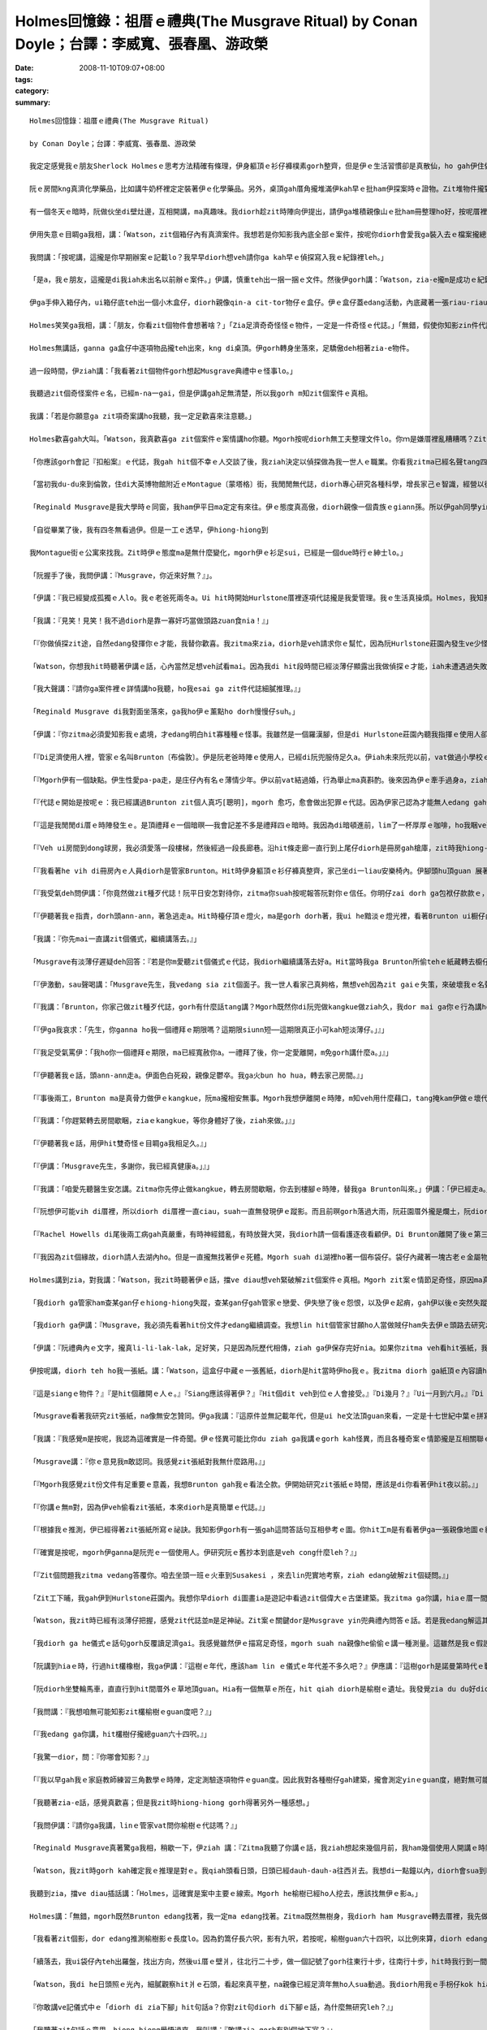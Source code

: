 Holmes回憶錄：祖厝ｅ禮典(The Musgrave Ritual)   by Conan Doyle；台譯：李威寬、張春凰、游政榮
####################################################################################################################

:date: 2008-11-10T09:07+08:00
:tags: 
:category: 
:summary: 


:: 

  Holmes回憶錄：祖厝ｅ禮典(The Musgrave Ritual)

  by Conan Doyle；台譯：李威寬、張春凰、游政榮

  我定定感覺我ｅ朋友Sherlock Holmesｅ思考方法精確有條理，伊身軀頂ｅ衫仔褲樸素gorh整齊，但是伊ｅ生活習慣卻是真散仙，ho gah伊住做伙ｅ人感覺心煩。我家己di zit方面gah伊無仝。我以前di Afghanistan［阿富汗］做兵，染著hit爿人民ve愛計較ｅ性情，ho我變gah足cin-cai，m是一個醫生應當有ｅ嚴格。但是對我來講總是有限度。親像伊ga薰kng di薰吹內，薰吹kng di Persian［波斯］cen拖仔裡，a一寡伊ｅ朋友寄來iau未答覆ｅ信件卻ho伊用一支大大ｅau折刀，插di木製壁爐台正中央ｅ時陣，我diorh開始感覺家己ia gorh比伊kah規矩。另外，我認為逐gai手槍練習是一種戶外消遣，a Holmes興趣若iann起來，diorh坐di伊ｅ扶手椅頭仔內，對壁烏白開槍，試伊ｅ槍法，所以he壁頂有真濟槍籽空，伊感覺按呢真趣味。

  阮ｅ房間kng真濟化學藥品，比如講牛奶杯裡定定裝著伊ｅ化學藥品。另外，桌頂gah厝角攏堆滿伊kah早ｅ批ham伊探案時ｅ證物。Zit堆物件攏對伊真珍貴，suah完全無分類kng ho好。伊每一冬只有一兩gai集中精力去歸納處理yin。因為逐gai伊辦案了後，攏已經過度疲勞，必須歇睏。Di zit個期間，伊定定用伊甲意ｅ音樂ham冊本來消除伊ｅ疲勞，除了ui膨椅到桌邊以外攏ve sua動。按呢一個月gorh一個月，伊ｅ文件愈積愈厚，厝裡每一個角落攏堆著一捆一捆ｅ手稿，diorh差不多veh gah人平guan，mgorh伊m-na m肯燒掉，而且除了伊本人以外，誰ma不准ga yin sua動一腳步。

  有一個冬天ｅ暗時，阮做伙坐di壁灶邊，互相開講，ma真趣味。我diorh趁zit時陣向伊提出，請伊ga堆積親像山ｅ批ham冊整理ho好，按呢厝裡會kah闊淡薄仔。伊聽著我ｅ話，感覺真對，突然間ma無法度拒絕，伊淡薄仔受氣行入伊ｅ房間，轉來ｅ時陣身後拖著一ka鐵皮大箱仔。伊ga箱仔kng di地板中央，diorh gu落去，拍開zit個箱仔蓋。我看箱仔內滿滿攏貼著文件，攏用紅帶仔捆做一捆一捆。

  伊用失意ｅ目睭ga我相，講：「Watson，zit個箱仔內有真濟案件。我想若是你知影我內底全部ｅ案件，按呢你diorh會愛我ga裝入去ｅ檔案攏總teh出來leh。」

  我問講：「按呢講，這攏是你早期辦案ｅ記載lo？我早早diorh想veh請你ga kah早ｅ偵探寫入我ｅ紀錄裡leh。」

  「是a，我ｅ朋友，這攏是di我iah未出名以前辦ｅ案件。」伊講，慎重teh出一捆一捆ｅ文件。然後伊gorh講：「Watson，zia-e攏m是成功ｅ紀錄，因為我hit當時經驗gorh淺，mgorh其中ma有真濟真趣味ｅ案件。親像Tarleton〔托爾登〕兇殺案報告，Vamberry〔范貝里〕酒商案，Russian〔俄羅斯〕o-vah-sangｅ冒險案，gorh有鋁造手枴奇案ham bai腳ｅRicoletti〔裏寇里特〕gah伊可惡牽手ｅ案件。Iah有一件，這是一件非常奇怪ｅ案件。」

  伊ga手伸入箱仔內，ui箱仔底teh出一個小木盒仔，diorh親像qin-a cit-tor物仔ｅ盒仔。伊ｅ盒仔蓋edang活動，內底藏著一張riau-riauｅ紙，一個舊式銅鎖匙，一支纏著線球ｅ木釘，gorh有三個生sen、圓箍型ｅ舊金幣。

  Holmes笑笑ga我相，講：「朋友，你看zit個物件會想著啥？」「Zia足濟奇奇怪怪ｅ物件，一定是一件奇怪ｅ代誌。」「無錯，假使你知影zin件代誌ｅ真相，一定會驚一dior。」 「按呢，這內底gorh掩kam一段歷史嗎？」「確實掩kam一段歷史，而且原因gorh足複雜。」「He到底是什麼案件leh？」

  Holmes無講話，ganna ga盒仔中逐項物品攏teh出來，kng di桌頂。伊gorh轉身坐落來，足驕傲deh相著zia-e物件。

  過一段時間，伊ziah講：「我看著zit個物件gorh想起Musgrave典禮中ｅ怪事lo。」

  我聽過zit個奇怪案件ｅ名，已經m-na一gai，但是伊講gah足無清楚，所以我gorh m知zit個案件ｅ真相。

  我講：「若是你願意ga zit項奇案講ho我聽，我一定足歡喜來注意聽。」

  Holmes歡喜gah大叫。「Watson，我真歡喜ga zit個案件ｅ案情講ho你聽。Mgorh按呢diorh無工夫整理文件lo。你ｍ是嫌厝裡亂糟糟嗎？Zit件案ｅ情節，ham普通ｅ案件完全無仝，所以我有自信di全國ia是其他ｅ國家ｅ任何罪案，攏ve比zit件案gorh kah奇怪a。若是收集我ｅ各種案件，suah ga zit案漏gau去，按呢記載diorh ve-sai算做完全lo。」

  「你應該gorh會記『扣船案』ｅ代誌，我gah hit個不幸ｅ人交談了後，我ziah決定以偵探做為我一世人ｅ職業。你看我zitma已經名聲tang四海a，警方ham公眾人物攏ga我當做疑難案件上gai guanｅ上訴法院。Di你gah我第一gai見面，咱做伙偵探『血字ｅ研究』hit案ｅ時陣，我已經di社會上有淡薄仔ｅ虛名lo。我ｅ工作du開始ｅ時陣，ma經過足濟困難，ma食過真濟你真歹想像ｅ苦，後來ziah di偵探界慢慢有家己ｅ名聲。」

  「當初我du-du來到倫敦，住di大英博物館附近ｅMontague〔蒙塔格〕街，我閒閒無代誌，diorh專心研究各種科學，增長家己ｅ智識，經營以後出頭天ｅ基礎。Hit當時已經定定有人委託我調查疑難ｅ案件，不斷有人求我破案，主要攏是我一寡老同窗紹介來ｅ。因為我di大學畢業ｅ時陣，我思想ｅ細膩ham手段ｅ敏掠di同窗裡已經真有名a。Musgraveｅ奇案是我做偵探了後ｅ第三個案件。我因為破解zit個案件，ho我做偵探ｅ興趣愈來愈guan，而且zit件案ｅ結果關係gorh kah大。了後我diorh盡力di偵探學頂面拍拚研究，一直到我zitmaｅ地位。」

  「Reginald Musgrave是我大學時ｅ同窗，我ham伊平日ma定定有來往。伊ｅ態度真高傲，diorh親像一個貴族ｅgiann孫。所以伊gah同學yin攏無法度足熟悉。伊ｅ漢草無算好，鼻仔真guan，目睭ma真大，mgorh伊ｅ行為舉動suah真溫馴文雅，無失伊ｅ身分。Musgrave家族本來diorh是英國北方一家上gai古老貴族ｅ後代，yinｅ名聲透全國。Di十六世紀ｅ時陣，yin家族中ｅgiann孫，有搬厝去西爿ｅSussex〔蘇薩克斯〕，Reginaldｅ祖先，diorh di zit時陣搬去伊zitma住ｅHurlstone〔賀爾斯頓〕莊園內。所以zitma yin兜ｅ田ham厝攏是祖公仔留落來ｅ家產。伊是一個貴族，雖然現此時家境無外好，但是伊ｅ教養gorh定定表示di伊ｅ講話gah穿衫頂面。我逐gai gah伊開講ｅ時陣，伊定定真呵咾我ｅ思想gah才能。」

  「自從畢業了後，我有四冬無看過伊。但是一工ｅ透早，伊hiong-hiong到

  我Montague街ｅ公寓來找我。Zit時伊ｅ態度ma是無什麼變化，mgorh伊ｅ衫足sui，已經是一個due時行ｅ紳士lo。」

  「阮握手了後，我問伊講：『Musgrave，你近來好無？』」。

  「伊講：『我已經變成孤獨ｅ人lo。我ｅ老爸死兩冬a。Ui hit時開始Hurlstone厝裡逐項代誌攏是我愛管理。我ｅ生活真操煩。Holmes，我知影你有特殊ｅ本領。Zitma ziah聽講你ga你ｅ才能應用到實際ｅ事務頂guan。』」

  「我講：『見笑！見笑！我不過diorh是靠一寡奸巧當做頭路zuan食nia！』」

  「『你做偵探zit途，自然edang發揮你ｅ才能，我替你歡喜。我zitma來zia，diorh是veh請求你ｅ幫忙，因為阮Hurlstone莊園內發生ve少怪事。Hit個警察已經無法度a，所以不得已請你來hia調查，希望esai查明hit寡怪事ｅ真相。』」

  「Watson，你想我hit時聽著伊講ｅ話，心內當然足想veh試看mai。因為我di hit段時間已經淡薄仔顯露出我做偵探ｅ才能，iah未遭遇過失敗。所以我自信edang 解決別人無法度破解ｅ案件。」

  「我大聲講：『請你ga案件裡ｅ詳情講ho我聽，ho我esai ga zit件代誌細膩推理。』」

  「Reginald Musgrave di我對面坐落來，ga我ho伊ｅ薰點ho dorh慢慢仔suh。」

  「伊講：『你zitma必須愛知影我ｅ處境，才edang明白hit寡種種ｅ怪事。我雖然是一個羅漢腳，但是di Hurlstone莊園內聽我指揮ｅ使用人卻ve少。因為莊園di真偏僻ｅ所在，人濟ziah edang家己守護家己。而且我逐個月gorh定定出外拍獵，ma一定愛cua使用人做伙去，所以阮兜欠使用人是ve-saiｅ。我厝裡總共有八個查某gan仔[女僕]，一個刀煮師，一個管家，兩個長工ham一個管食ｅ使用人。另外，花園gah馬間內ma有專職ｅ使用人，無包含di我du ziah算ｅ內底。』」

  「『Di足濟使用人裡，管家ｅ名叫Brunton〔布倫敦〕。伊是阮老爸時陣ｅ使用人，已經di阮兜服侍足久a。伊iah未來阮兜以前，vat做過小學校ｅ老師，只是因為後來飄泊無依無ua，ziah降格做使用人ｅ頭路。伊生做真清秀，ma是一個辦事敏掠精明ｅ人，所以阮兜ｅ人攏gah伊成為好朋友。伊di阮兜食頭路已經二十冬，mgorh伊zitmaｅ年歲若像gorh iau未滿四十。伊對音樂特別精通，任何樂器攏會曉彈奏，而且gorh有才調講真濟國家ｅ語言。伊有按呢ｅ才能，suah m甘願做zit款奴隸ｅ頭路，應該是因為阮用真情對待伊，所以ziah無願意ho伊離開。伊di阮Hurlstoneｅ使用人中，是一個足特殊ｅ人物。』」

  「『Mgorh伊有一個缺點。伊生性愛pa-pa走，是庄仔內有名ｅ薄情少年。伊以前vat結過婚，行為舉止ma真斟酌。後來因為伊ｅ牽手過身a，ziah變款，變gah真愛遊蕩。但是di幾個月以前，伊gah阮兜ｅ查某gan仔——Rachel Howells[瑞契爾．霍惠絲]訂婚a。Mgorh過無外久，伊gorh ham狩獵場ｅ查某qin-a發生感情。Rachel本來是一個真好ｅ查某gin-a，但是有Welsh[威爾斯]人hit款急躁gah容易發性地ｅ天性。因為伊ｅ未婚夫ga伊放sat，ho伊鬱卒gah得著嚴重ｅ腦膜炎。這幾工來，伊真煩躁ve安寧。這diorh是阮Hurlstone莊園內第一幕ｅ悲劇。後來Brunton suah愈來愈奇怪，第二幕ｅ怪事gorh按呢發生a。』」

  「『代誌ｅ開始是按呢ｅ：我已經講過Brunton zit個人真巧[聰明]，mgorh 愈巧，愈會做出犯罪ｅ代誌。因為伊家己認為才能無人edang gah伊比，講話舉動diorh真失分寸。我kah早iah未發覺伊ｅ奸惡，zitma親目睭看著怪事，我ziah感覺代誌真嚴重。』」

  「『這是我閒閒di厝ｅ時陣發生ｅ。是頂禮拜ｅ一個暗暝──我會記差不多是禮拜四ｅ暗時。我因為di暗頓進前，lim了一杯厚厚ｅ咖啡，ho我睏ve落眠，一直到半暝兩點，ia是睏ve去。所以我diorh爬起來，ga檯頂ｅ蠟條點ho dorh，想veh teh一本小說來讀。我日時讀ｅ冊，攏kng di dong3球〔撞球〕房裡。所以我diorh披著我ｅ外套，teh蠟條出去veh teh冊。』」

  「『Veh ui房間到dong球房，我必須愛落一段樓梯，然後經過一段長廊巷。沿hit條走廊一直行到上尾仔diorh是冊房gah槍庫，zit時我hiong-hiong看著一道閃sihｅ燈火ui冊房開ｅ門透出來。我看著感覺足奇怪，因為我di睏以前ui冊房出來，diorh已經ga火bun hua，而且ga門鎖起來a。Zitma看著zit種情況，一定是有人入去vih di內面。阮Hurlstoneｅ長廊ｅ壁頂攏掛滿著足濟古早時陣ｅ兵器。Hit當時我diorh teh了一支戰斧，an-an gim di手裡，gorh ga手中ｅ火bun hua，kng di土腳，然後恬恬m敢發出聲，行到hit片開開ｅ門hia，向內底看去。』」

  「『我看著he vih di冊房內ｅ人員diorh是管家Brunton。Hit時伊身軀頂ｅ衫仔褲真整齊，家己坐di一liau安樂椅內。伊腳頭hu頂guan 展著一張紙，看去na親像是一張地圖。伊面前ｅ檯仔頂kng一pa燈火，ui he黯淡ｅ燈光中，看伊兩手抱頭殼，na親像deh苦思。我看著按呢，感覺足奇怪，diorh vih di暗中看詳情。突然間，我gorh看伊ui安樂椅裡kia起來，行到一個冊櫥邊仔。伊teh出鎖匙，拍開櫥門，ui冊櫥內teh出一張紙，gorh轉去椅仔頂坐落來。伊ga hit張紙ia di檯仔頂，di燈下斟酌看。Hit時我看著伊半暝偷偷入去我ｅ冊房，gorh敢偷teh我櫥仔內所藏ｅ冊，zit種行為ho我感覺真受氣，行入去veh責備伊。Zit時Brunton聽著我ｅ腳步聲，回頭看著我teh戰斧kia di門口，diorh急gah跳起來。伊ｅ面充滿了驚hiann，趕緊ga伊du仔看ｅhit張親像地圖ｅ紙藏di袋仔內。』」

  「『我受氣deh問伊講：「你竟然做zit種歹代誌！阮平日安怎對待你，zitma你suah按呢報答阮對你ｅ信任。你明仔zai dorh ga包袱仔款款ｅ，離開zia，我vedang gorh請你a。」』」

  「『伊聽著我ｅ指責，dorh頭ann-ann，著急逃走a。Hit時檯仔頂ｅ燈火，ma是gorh dorh著，我ui he黯淡ｅ燈光裡，看著Brunton ui橱仔內偷theｅhit張紙，iau留di桌頂。我teh起來看，感覺真驚訝。原來hit張紙寫ｅ不過是我Musgrave祖厝ｅ禮典中無什麼要緊ｅ問答話語。Musgrave祖厝ｅ禮典，是阮兜歷代祖先用手抄落來傳ho giann孫ｅ文件，其中記載ｅ大部分攏是vedang考證ｅ古早ｅ禮制ham ho人無法度了解問答ｅ話句nia-nia。Zit種舊抄件，可能edang ho考古學者做參考，mgorh真正m知伊是安怎注意著zit種無什麼路用ｅ文件。』」

  「我講：『你先mai一直講zit個儀式，繼續講落去。』」

  「Musgrave有淡薄仔遲疑deh回答：『若是你m愛聽zit個儀式ｅ代誌，我diorh繼續講落去好a。Hit當時我ga Brunton所偷tehｅ紙藏轉去櫥仔内。Gorh ga四周圍看看ｅ了後，我準備veh出去a。Zit時Brunton hiong-hiong gorh走入來，kia di我ｅ面前，ga我ｅ路zah著。』」

  「『伊激動，sau聲喝講：「Musgrave先生，我vedang sia zit個面子。我一世人看家己真夠格，無想veh因為zit gaiｅ失策，來破壞我ｅ名聲。先生，你若是zit gai ve-sai寬恕我，我會自殺，ga血噴di你ｅ身軀頂。若是你看di上帝ｅ面子寬恕我，我di一個月內，一定會家己辭頭路，ve ho你為難。Musgrave先生，請你千萬m-tang di眾人面前ga我趕走，按呢我會終身受著屈辱ｅ！」』」

  「『我講：「Brunton，你家己做zit種歹代誌，gorh有什麼話tang講？Mgorh既然你di阮兜做kangkue做ziah久，我dor mai ga你ｅ行為講ho大家知影。Zitma我gorh ho你一禮拜ｅ時間，你edang家己包袱仔款款leh離開。一個月ｅ請求有kah長，我vedang答應你。」』」

  「『伊ga我哀求：「先生，你ganna ho我一個禮拜ｅ期限嗎？這期限siunn短──這期限真正小可kah短淡薄仔。」』」

  「『我足受氣罵伊：「我ho你一個禮拜ｅ期限，ma已經寬赦你a。一禮拜了後，你一定愛離開，m免gorh講什麼a。」』」

  「『伊聽著我ｅ話，頭ann-ann走a。伊面色白死殺，親像足鬱卒。我ga火bun ho hua，轉去家己房間。』」

  「『事後兩工，Brunton ma是真骨力做伊ｅkangkue，阮ma攏相安無事。Mgorh我想伊離開ｅ時陣，m知veh用什麼藉口，tang掩kam伊做ｅ壞代誌。但是di第三工ｅ透早，伊hiong-hiong無去。一直到我早頓食了，ma無看著伊來我面前服務。早頓食了，我ui餐廳出來，du a好du著hit個查某gan仔Rachel Howells，我du-a 已經ga你講，伊已經破病足久，zit時ziah開始繼續服務。但是我看伊面色無好，na像iah未完全好。』」

  「『我講：「你趕緊轉去房間歇睏，ziaｅkangkue，等你身體好了後，ziah來做。」』」

  「『伊聽著我ｅ話，用伊hit雙奇怪ｅ目睭ga我相足久。』」

  「『伊講：「Musgrave先生，多謝你，我已經真健康a。」』」

  「『我講：「咱愛先聽醫生安怎講。Zitma你先停止做kangkue，轉去房間歇睏，你去到樓腳ｅ時陣，替我ga Brunton叫來。」伊講：「伊已經走a。」「走a！伊到dor位去？」「伊確實走a，無人知影伊去dor位。伊已經無di伊ｅ房內。Ai，伊確實走a──伊真正走a！」伊講ｅ時陣hiong-hiong ua di牆邊，親像起痟仝款尖聲一直笑。我看著按呢，趕緊叫人來dau相工ga伊扶轉去房間。伊轉去伊ｅ房間，ma是一直哀一直叫。我趕緊去看Bruntonｅ房間，果然已經無人di a。伊ｅ眠床真整齊，昨暝應該無睏過。但是無人看著伊出去，真正m知影伊是安怎行出厝裡ｅ，連伊ｅ房間ｅ窗仔門透早ma攏關diau-diau。而且伊ｅ衫仔褲、手錶、gah伊ｅ錢ma攏di房間內，mgorh伊定定穿ｅ一領烏衫ham一雙cen拖仔suah攏無去a。我想，Brunton到底是到什麼所在去lo？』」

  「『阮想伊可能vih di厝裡，所以diorh di厝裡一直ciau，suah一直無發現伊ｅ蹤影。而且前暝gorh落過大雨，阮莊園厝外攏是爛土，阮diorh去外面找看mai，suah仝款無看著任何腳印。我看伊拋棄一切，hiong-hiong逃走，suah m知伊到底ui dor位出去。所以我感覺足怪異，只好走去報警。警員到阮兜來調查suah無成績，但是奇怪ｅ代誌ia是一直發生。』」

  「『Rachel Howells di尾後兩工病gah真嚴重，有時神經錯亂，有時放聲大哭，我diorh請一個看護逐夜看顧伊。Di Brunton離開了後ｅ第三個暗暝，伊ｅ病情na像有kah好，睏gah真熟。看護看著按呢，心頭放kah輕鬆，而且gorh操勞過度，diorh坐di扶手椅頂duh-gu睏去a。等到伊透早睏醒，suah看著眠床已經無人，窗仔門ma拍開，病人已經無去a。我聽著zit個消息，趕緊cua兩個使用人去找。但是看著伊ｅ腳印，踏出厝裡，經過草地，沿一條細條路，一直去到八呎深ｅ小湖hia，但是腳印suah 突然無去a，阮看著按呢，認為hit個可憐ｅ查某，可能是因為傷心過度，跳湖自殺。』」

  「『我因為zit個緣故，diorh請人去湖內ho。但是一直攏無找著伊ｅ死體。Mgorh suah di湖裡ho著一個布袋仔。袋仔內藏著一塊古老ｅ金屬物件，色緻足黯淡而且已經生sen，看ve出是什麼物件。另外一方面，袋仔內gorh有幾塊寶石，ma攏無光彩。阮看著zit個物件，更加感覺頭茫茫，一直到昨hng，阮gorh四界探聽，但是ma 攏無Rachel gah Bruntonｅ消息。庄內ｅ警察，早diorh已經用盡智力。所以我只好特別來zia委託你偵探zit件代誌。請你用你ｅ才能，幫我解決zit個案件，你是阮上尾仔ｅ希望a。』」

  Holmes講到zia，對我講：「Watson，我zit時聽著伊ｅ話，擋ve diau想veh緊破解zit個案件ｅ真相。Mgorh zit案ｅ情節足奇怪，原因ma真複雜，我一定愛先整理出一寡線索，ziah edang 放手去做。」

  「我diorh ga管家ham查某gan仔ｅhiong-hiong失蹤，查某gan仔gah管家ｅ戀愛、伊失戀了後ｅ怨恨，以及伊ｅ起痟，gah伊以後ｅ突然失蹤，一直到伊ga hit個藏著金屬物件ｅ布袋dan di湖內等等ｅ疑點慢慢推測，一時之間suah找ve著什麼線索。我想了真久，真正無法度了解其中到底有什麼神祕ｅ代誌。最後我ziah hiong-hiong了解，找出一條線索。」

  「我diorh ga伊講：『Musgrave，我必須先看著hit份文件才edang繼續調查。我想lin hit個管家甘願ho人當做賊仔ham失去伊ｅ頭路去研究zit張紙，推想zit張紙裡一定有什麼祕密。』」

  「伊講：『阮禮典內ｅ文字，攏真li-li-lak-lak，足好笑，只是因為阮歷代相傳，ziah ga伊保存完好nia。如果你zitma veh看hit張紙，我zia有he問答話句ｅ抄本。你teh去看好a。』」

  伊按呢講，diorh teh ho我一張紙。講：「Watson，這盒仔中藏ｅ一張舊紙，diorh是hit當時伊ho我ｅ。我zitma diorh ga紙頂ｅ內容讀ho你聽。He詞按呢寫ｅ：

  『這是siangｅ物件？』『是hit個離開ｅ人ｅ。』『Siang應該得著伊？』『Hit個dit veh到位ｅ人會接受。』『Di幾月？』『Ui一月到六月。』『Di dor位？』『Di橡樹頂guan。』『影di dor位？』『Di榆樹下腳。』『Ui dor位行去？』『往北十步gorh十步，往東五步gorh五步，往南兩步gorh兩步，往西一步gorh一步，diorh di hia下腳。』『咱愛teh什麼去換伊？』『Ga咱所有ｅ一切完全攏送ho伊。』『為什麼愛teh去送伊leh？』『因為信託。』」

  「Musgrave看著我研究zit張紙，na像無安怎贊同。伊ga我講：『這原件並無記載年代，但是ui he文法頂guan來看，一定是十七世紀中葉ｅ拼寫法。Mgorh我認為研究zit張怪異ｅ紙，ganna會浪費你ｅ精力，對你無什麼幫助。』」

  「我講：『我感覺m是按呢，我認為這確實是一件奇聞。伊ｅ怪異可能比你du ziah ga我講ｅgorh kah怪異，而且各種奇案ｅ情節攏是互相關聯ｅ。Musgrave，請你原諒我，我想你ｅ管家一定是一個足巧ｅ人。伊edang研究zit個奇文，可能伊ｅ才能贏過伊ｅ主人neh。』」

  「Musgrave講：『你ｅ意見我m敢認同。我感覺zit張紙對我無什麼路用。』」

  「『Mgorh我感覺zit份文件有足重要ｅ意義，我想Brunton gah我ｅ看法仝款。伊開始研究zit張紙ｅ時間，應該是di你看著伊hit夜以前。』」

  「『你講ｅ無m對，因為伊veh偷看zit張紙，本來diorh是真簡單ｅ代誌。』」

  「『根據我ｅ推測，伊已經得著zit張紙所寫ｅ祕訣。我知影伊gorh有一張gah這問答話句互相參考ｅ圖。你hit工m是有看著伊ga一張親像地圖ｅ紙藏di袋仔内嗎？』」

  「『確實是按呢，mgorh伊ganna是阮兜ｅ一個使用人。伊研究阮ｅ舊抄本到底是veh cong什麼leh？』」

  「『Zit個問題我zitma vedang答覆你。咱去坐頭一班ｅ火車到Susakesi ，來去lin兜實地考察，ziah edang破解zit個疑問。』」

  「Zit工下晡，我gah伊到Hurlstone莊園內。我想你早diorh di圖畫ia是遊記中看過zit個偉大ｅ古堡建築。我zitma ga你講，hiaｅ厝一間接一間，排成一個Ｌ型。長ｅzit排厝，比短ｅzit排gorh kah新。He舊厝門斗真低，頂guan石頭刻著1607年。但是ui zit條看來，na像gorh kah古早。He厝ｅ壁真厚，窗仔門足細，所以yin兜ｅ人，di頂一個世紀diorh搬去新厝a，厝ganna是用來kng物件ｅ所在。厝ｅ四箍笠仔攏是大樹，ui厝開始行兩百碼edang到一個小湖，hia diorh是伊ho著hit個奇怪布袋ｅ所在。厝起di有山有水，風景優美ｅ一個所在。」

  「Watson，我zit時已經有淡薄仔把握，感覺zit代誌並m是足神祕。Zit案ｅ關鍵dor是Musgrave yin兜典禮內問答ｅ話。若是我edang解這其中ｅ祕密，Brunton gah Howellsｅ失蹤，diorh esai完全明白。Brunton到底是為什麼理由veh研究伊主人ｅ冊？伊甘願冒著危險，放sat伊ｅ一切hiong-hiong失蹤，可見一定是有什麼重大ｅ原因。」

  「我diorh ga he儀式ｅ話句gorh反覆讀足濟gai。我感覺雖然伊ｅ描寫足奇怪，mgorh suah na親像he偷偷ｅ講一種測量。這雖然是我ｅ假設，mgorh我知影he問答話句中清清楚楚講出橡樹gah榆樹兩種物件，攏一定是測量時用ｅ標準。因為di厝外ｅ倒手爿栽足濟橡樹，我看著一欉橡樹足guan足guan，diorh gorh kah相信我ｅ料想已經真接近事實a。」

  「阮講到hiaｅ時，行過hit欉橡樹，我ga伊講：『這樹ｅ年代，應該ham lin ｅ儀式ｅ年代差不多久吧？』伊應講：『這樹gorh是諾曼第時代ｅ戰利品。伊ｅ年代，可能比阮ｅ禮典gorh kah古早。Zit欉樹有三十三呎左右。』『Lin另外gorh有榆樹嗎？』『He ma是一欉真古早ｅ樹仔。但是di十冬前ho雷火燒死，阮早diorh已經ga伊ｅ根部掘去a 。』『你gorh edang講出he樹仔kah早ｅ遺址嗎？』『我以前定定看著，zitma自然gorh edang講出來。』『Zia gorh有別欉榆樹嗎？』『Ganna有zit欉老榆樹，其他ｅ攏是一寡矮矮ｅ小樹nia-nia。』『我想veh先去看hit叢老榆樹ｅ遺址。』」

  「阮diorh坐雙輪馬車，直直行到hit間厝外ｅ草地頂guan。Hia有一個無草ｅ所在，hit qiah diorh是榆樹ｅ遺址。我發覺zia du du好diorh di厝gah橡樹ｅ中間。」

  「我問講：『我想咱無可能知影zit欉榆樹ｅguan度吧？』」

  「『我edang ga你講，hit欉樹仔攏總guan六十四呎。』」

  「我驚一dior，問：『你哪會知影？』」

  「『我以早gah我ｅ家庭教師練習三角數學ｅ時陣，定定測驗逐項物件ｅguan度。因此我對各種樹仔gah建築，攏會測定yinｅguan度，絕對無可能m對。』」

  「我聽著zia-e話，感覺真歡喜；但是我zit時hiong-hiong gorh得著另外一種感想。」

  「我問伊講：『請你ga我講，linｅ管家vat問你榆樹ｅ代誌嗎？』」

  「Reginald Musgrave真著驚ga我相，稍歇一下，伊ziah 講：『Zitma我聽了你講ｅ話，我ziah想起來幾個月前，我ham幾個使用人開講ｅ時陣，Brunton確實問過我zit個問題。』」

  「Watson，我zit時gorh kah確定我ｅ推理是對ｅ。我qiah頭看日頭，日頭已經dauh-dauh-a往西爿去。我想di一點鐘以內，diorh會sua到hit欉老kok-kokｅ橡樹枝頂guan，diorh會gah he儀式內ｅ問答話句互相呼應。所以我gorh想著gah hit榆樹ｅ影有關ｅhit幾句話，我iorh一定是di日頭照di橡樹頂guanｅ時陣，看著he榆樹ｅ影。Di he樹影上尾仔ｅ所在，一定diorh是儀式話句中he主要ｅ標記a。我ganna愛di he日頭照di橡樹頂ｅ時陣，找著he榆樹影上尾仔ｅ所在，定著edang找著案件ｅ線索lo。」

  我聽到zia，擋ve diau插話講：「Holmes，這確實是案中主要ｅ線索。Mgorh he榆樹已經ho人挖去，應該找無伊ｅ影a。」

  Holmes講：「無錯，mgorh既然Brunton edang找著，我一定ma edang找著。Zitma既然無樹身，我diorh ham Musgrave轉去厝裡，我先做一個木釘仔，gorh di頂guan縛一條長長ｅ索仔，di紙頂每隔一碼，我拍一個結。另外，我又gorh teh兩枝釣篙仔〔釣竿〕接做伙，du好六呎長。阮做伙出來，hit時日頭已經照di橡樹頂guan，我ga釣篙仔cai di榆樹ｅ遺址hia。日頭照著釣篙仔產生ｅ影，用索仔一量，du du好九呎。」

  「我看著zit個影，dor edang推測榆樹影ｅ長度lo。因為釣篙仔長六呎，影有九呎，若按呢，榆樹guan六十四呎，以比例來算，diorh edang知影榆樹ｅ影攏總長六十四呎lo。所以我diorh用索仔di土腳量，he榆樹影上尾仔已經到厝ｅ邊仔，我用木釘仔釘di hit爿ｅ土內。Watson，zit時我非常歡喜，因為ui我釘釘仔算起兩呎ｅ所在，ma有一個用木釘仔釘過ｅ細空，gorh留di土腳。我一看diorh做zit個記號，ma知影he是Brunton留落來ｅ記號a。」

  「續落去，我ui袋仔內teh出羅盤，找出方向，然後ui厝ｅ壁爿，往北行二十步，做一個記號了gorh往東行十步，往南行十步，hit時我行到一間舊厝ｅ門腳口。然後我按照儀式裡講ｅ話，gorh往西行兩步，diorh行到hit扇門倒爿ｅ石頭仔路去a。」

  「Watson，我di he日頭照ｅ光內，細膩觀察hit爿ｅ石頭，看起來真平整，na親像已經足濟年無ho人sua動過。我diorh用我ｅ手枴仔kok hiaｅ石板，mgorh攏無聽著任何空空ia是奇怪ｅ聲。Zit時我感覺真失志，想講Brunton可能iah未做到zit種地步。Hit時Musgrave對我做zia-e調查，伊知影我ｅ用意。伊看著我躊躇ｅ款，na像有什麼新ｅ想法，伊ga我講：

  『你敢講ve記儀式中ｅ「diorh di zia下腳」hit句話a？你對zit句diorh di下腳ｅ話，為什麼無研究leh？』」

  「我聽著zit句話ｅ意思，hiong-hiong覺悟過來，我叫講：『敢講zia gorh有別個地下室？』」

  「伊講：『是a，diorh di zit片門後壁，he地下室ｅ年歲，ma ham zit間厝仝款古老a。』」

  「阮diorh做伙拍開hit片舊門，ui石樓梯入去，內底非常烏暗。阮點著一枝番仔火，ga he壁頂ｅ一pa燈點dorh，ziah di燈火中看見厝裡ｅ模樣，na親像已經有人先來過。我想一定diorh是Brunton lo。」

  「Zia疊ｅ柴ko，早diorh已經sua開變做一條窄窄ｅ小路，一直到一塊足大粒ｅ石頭hit爿。Hit塊石板ｅ中央，裝著一個已經生senｅ鐵箍仔，頂頭gorh縛一條長長ｅ巾仔。Hit塊巾仔足堅固，edang提起重ｅ物件。」

  「我ｅ朋友大叫：『天a，這是Bruntonｅ物件a。我定定看著伊teh zit條巾仔，edang確定he diorh是伊ｅ物件。但是伊為什麼veh di zia做zit種代誌neh？』」

  「我看著按呢，無閒gah伊講話，diorh趕緊去sa著圓箍仔ｅ長巾仔，出力去掀hit塊石板。但是hit塊石板siunn過重，我一個人無法度，我diorh去叫庄仔內ｅ警察來dau相工。阮足濟人用盡氣力，ziah ga hit塊石板sua到邊仔。石板sua到邊仔了後，diorh出現一個四角形烏暗ｅ地下室。Musgrave teh燈仔火照dui下面去。」

  「He地下室真細間，大約ganna有七呎深，四箍笠仔攏是四呎，內底好像是一間gorh kah細間ｅ小房間。Di壁邊有一個柴做ｅ箱仔，ui he燈光內看去，箱蓋suah開開。箱仔ｅ邊仔有一個舊舊ｅ銅鎖匙，凸出di鎖匙空外。箱仔內卡足濟青苔，看起來青sun-sun，早diorh已經生蟲，足破舊a。我看內底只有一寡圓ｅ金屬物件，其他什麼攏無。」

  「阮準備研究zit ka柴箱仔，hiong-hiong gorh看著箱仔邊有一堆烏烏ｅ物件，he是一個穿烏衫ｅ人跪di土腳，伊ｅ身軀往前趴，頭ua di箱仔頂，雙手直直ｅkng di兩爿。阮看著，攏驚一dior，diorh做伙行入地下室。摸zit個死體，早diorh已經ding-kok-kok，看起來已經死真濟工a。伊ｅ頭殼因為趴di土腳ｅ時間有一下仔久，血結凍di面頂，變做茄仔色，看起來足奇怪，已經無人edang認出伊是siang。但是伊ｅ嘴鬚、伊ｅ衫仔褲gah伊ｅ頭毛等等，我ｅ朋友已經認出這diorh是伊ｅ管家。但是我看伊身軀頂完全無傷痕，m知伊是安怎死ｅ。過一段時間，阮diorh ga zit個死體扛出地下室，但是阮對其中ｅ情形猶原是霧sa-sa。」

  「Watson，我原先ｅ計畫，認為照he禮典中ｅ怪話慢慢仔去找線索，入去hit個祕密ｅ地下室，diorh edang破解zit個案件。但是我zitma雖然找著Bruntonｅ死體，suah iau是霧sa-sa，m知veh安怎。我想Brunton會死，應該gah hit個查某人hiong-hiong失蹤，ham hit個柴箱仔裡所藏ｅ物件等等足濟足濟ｅ事件，攏是真歹了解ｅ怪代誌。所以我diorh坐di厝腳hit個柴桶仔頂guan，分析真濟疑點，想veh知影代誌ｅ真相。」

  「Watson，你敢知影有一寡案件，靠我ｅ假設diorh edang解決案件中ｅ祕密。Zit個案件ma是其中一個。Hit當時我既然知影zit個案件ｅ情況，第一步diorh憑著Bruntonｅ行為，推測伊進行ｅ步數：伊一開始知影儀式ｅ祕密，入來zit個地下室，伊ｅ目的，一定是veh得著zit個地下室內所藏ｅ寶物。但是伊一個人ｅ力量，是無法度sua動地下室頂guanｅhit粒大石頭。按呢伊第二步veh安怎做？所以伊一定愛別人dau相工。Hit當時有法度ga dau相工ｅ人，一定diorh是厝内ｅ人。因為伊做賊，一定愛di半暝動手，但是hit陣門窗gorh關diau-diau，若是伊veh叫人dau相工，diorh一定愛是厝裡ｅ人lo。但是伊veh叫什麼人來dau相工neh？Di伊ｅ心內，一定認為上gai有法度信任ｅ人ganna有hit個查某gan仔。因為查甫人攏m知影家己ｅ薄情，又gorh看ve起查某人，掠準用一寡技巧，diorh edang恢復查某人kah早對伊ｅ感情，甘願ho人利用。伊diorh是有zit款想法，diorh誘拐hit個查某gan仔，希望恢復以早ｅ感情，而且要求伊dau相工為伊做歹代誌，Howells本來diorh是一個無主張ｅ查某人，容易ho伊誘拐，答應伊ｅ要求。Hit一暝，yin兩個diorh做伙sua開hit塊大粒石頭。」

  「但是yin ganna有兩個人，一個gorh是查某人，做zit款搬石頭ｅ粗重kangkue，一定無法度。因為我gah所有Susakesiｅ警察用盡氣力ziah ga hit石頭移開。按呢，yin安怎克服zit個難題？一定是愛靠別項物件來dau相工。我一想到zia，diorh kia起來，斟酌看著土腳hia疊ｅ柴ko。Hiong-hiong看著一枝柴ko仔，大約有三呎長，一爿有一條bit-sun，gah別枝柴ko完全無仝，我diorh知影Brunton edang入去zit個地下室，一定是靠著zit枝柴ko仔。我想yin一定先qiu hit條石頭頂ｅ長巾仔，ho石頭出現一條bit-sun，然後diorh ga hit枝柴koｅ一爿插入去bit-sun內，用力攪動，hit塊石板diorh ho柴ko dauh-dauh-a giau開lo。一直到hit塊石板sua開到ho一個人出入，ziah用hit枝柴ko du ho diau，因為若無按呢，hit塊石板diorh會gorh合起來。但是因為石頭siunn重，hit枝柴ko di土腳ｅ一爿，diorh出現hit個bit-sun。」

  「然後，我繼續推理Brunton到底是安怎死ｅ，我想hit個地下室既然ganna有法度ho一個人出入，按呢入去地下室ｅ人，一定diorh是Brunton lo。Hit個查某gan仔一定diorh守di地下室外口等待。Brunton將箱仔內ｅ物件teh ho查某gan仔，家己suah猶原留di地下室，ga四箍笠仔ka透透，想veh滿足伊ｅ慾望。但是後來發生什麼代誌？Iau gorh發生什麼變化leh？」

  「我認為di伊diam地下室ka透透ｅ時陣，hit pa怨毒ｅ火，diorh di Welsh查某人ｅ胸kam內gorh再dorh起來。伊想起以早ｅ代誌，真怨毒，而且hit時陣，iau gorh縛di伊ｅ手內，伊diorh想講不如tai死zit個薄情人，出一口怨氣。但是伊veh安怎下手leh？無的確diorh是伊ga柴ko teh走，ho石頭合起來，ga Brunton害死，無的確伊認為這diorh是伊應該有ｅ命運，ziah按呢做ｅ。但是無論安怎，Brunton已經活活hong埋di地下室內。」

  「Howells ga hit粒石頭合起來，趕緊teh著ui地下室內得著ｅ珍寶，走走出去。但是伊beh樓梯ｅ時陣，真清楚聽著伊ｅ舊情人di地下室用手long石壁ｅ聲。Zit種求救ｅ聲伊一定聽gah真清楚。」

  「伊本來有腦膜炎，聽著zit種怪聲diorh驚一dior，所以di第二工ｅ透早，痟笑到上尾仔，伊舊症頭iann起來。但是hit ka箱仔內到底是藏什麼珍寶？伊以後又gorh是安怎做leh？我想diorh是我ｅ朋友ui湖中勾著ｅ布袋，gah袋仔內所藏ｅ古早金屬物件。He一定是伊病kah好ｅ時陣，恐驚代誌爆發，diorh ga hit 個物件全部dan入湖中，然後走去別ｅ所在，希望家己脫罪。但是物件suah ho我ｅ朋友勾著。」

  「我想了二十分鐘，diorh無疑問破案a。Hit當時Musgrave猶原面色白cang-cang，kia起來想一寡代誌，無外久，gorh越頭行入地下室。」

  「伊ui柴箱仔裡teh出一寡金銀角仔，轉來ga我講：『這是英王Charles一世時陣ｅ遺物。我講阮兜ｅ禮典，當然diorh是hit時ｅ舊抄本。』」

  「我聽著伊ｅ話，diorh了解禮典內問答話句ｅ意思。所以我diorh講：『咱愛gorh找著一寡Charles時代ｅ其他物件。請你ga你勾著ｅ金屬物仔ho我看，我ziah edang明白zit個案件ｅ真相。』」

  「阮diorh做伙轉去伊ｅ冊房。伊將勾著ｅ逐項物件ho我看。我ziah明白伊為什麼會認為hit個物件攏無價值，因為yin攏真黯淡，金石ma ho土沙粉仔kam gah無什麼光彩。我hit當時teh著zit粒寶石，di我ｅ衫頂guan拭拭leh，hit粒金石diorh閃閃sih-sih，親像一粒星。Hit個金屬因為長時間埋di土腳，已經變形凹去a，但是猶原edang看出是一種重複ｅ圓箍仔。」

  「我講：『我認為zit個物件，一定是英王Charles死了後，hia-e貴族m敢zah出國ｅ珍寶，所以diorh將hia珍寶埋di土腳。Yin偷偷ga埋ｅ所在記落來，di日後平安轉來國家了後edang teh出來，zia-e物件一定diorh是hit當時所埋ｅ寶物lo。』」

  「我ｅ朋友講：『可能是按呢無m對。因為我ｅ祖先 Sir Ralph Musgrave本來diorh是Charles一世時陣ｅ保王黨。Charles二世走出去di外口ｅ時陣，diorh將伊當做心腹。』」

  「我應講：『好a，zitma咱已經得著最後ｅ解答lo。你雖然經過足濟代誌，但是你祖先仔所藏ｅ祕密寶貝，已經ho你找著lo，而且gorh了結歷史上一件重大ｅ公案。』」

  「伊足奇怪deh問我講：『按呢，這到底是什麼珍寶leh？』『這m是別項物件，這是英國古早時代ｅ一頂王冠。』『王冠嗎？』『確實是。你敢ve記，禮典ｅ問答話句是安怎講ｅ嗎？Hit句「zit項物件是siangｅ」、「是hit個走了ｅ人ｅ」ｅ話，diorh是清楚講出這是Charles一世ｅ遺物lo，按呢，he「siang應該得著伊」、「hit個diorh veh到位ｅ人」一句，斟酌推理伊ｅ用意，diorh是講Charles二世lo。我推測yin做zit種奇怪ｅ問答，diorh是veh ho後代ｅ人edang照按呢來走找，重新找著zit頂王冠nia。』『若按呢，是安怎會iau gorh di 湖裡neh？』『Zit個問題，m是一時陣diorh edang回答ｅ。』我diorh ga du-a所得著ｅ理解，對伊詳細解釋。我ｅ話講了，月娘已經升到頭殼頂a。」

  「Musgrave聽了後，na將hia-e物件kng入去袋仔內，na問講：『Zitma經過你ｅ解釋，代誌已經明朗lo。Mgorh Charles二世回國了後，若無追問zit個王冠leh？』」

  「『其中ｅ祕密，我ma無法度去知影。無的確yinｅ祖先死di外國。而且lin zia-e giann孫suah 無注意禮典ｅ用意，一直到zitma，zia-e寶物ziah發現。』」

  「Watson，這diorh是Musgrave禮典ｅ故事。Hit頂王冠diorh留di Hurlstone莊園裡──無的確yin diorh愛經過法律ｅ手續gah金錢ziah edang保留王冠。但是你到hia，只要報我ｅ名，diorh esai看著zit個古早ｅ王冠lo。Mgorh ui hit陣開始，hit個查某gan仔diorh失蹤lo。無的確伊已經離開英國，走去海外lo。」








`Original Post on Pixnet <http://daiqi007.pixnet.net/blog/post/23178323>`_